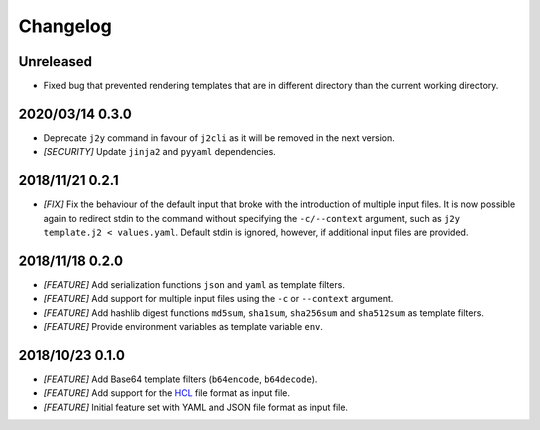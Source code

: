 =========
Changelog
=========

Unreleased
==========

- Fixed bug that prevented rendering templates that are in different directory
  than the current working directory.

2020/03/14 0.3.0
================

- Deprecate ``j2y`` command in favour of ``j2cli`` as it will be removed in the
  next version.

- *[SECURITY]* Update ``jinja2`` and ``pyyaml`` dependencies.

2018/11/21 0.2.1
================

- *[FIX]* Fix the behaviour of the default input that broke with the
  introduction of multiple input files. It is now possible again to redirect
  stdin to the command without specifying the ``-c/--context`` argument, such
  as ``j2y template.j2 < values.yaml``. Default stdin is ignored, however, if
  additional input files are provided.

2018/11/18 0.2.0
================

- *[FEATURE]* Add serialization functions ``json`` and ``yaml`` as template
  filters.

- *[FEATURE]* Add support for multiple input files using the ``-c`` or
  ``--context`` argument.

- *[FEATURE]* Add hashlib digest functions ``md5sum``, ``sha1sum``,
  ``sha256sum`` and ``sha512sum`` as template filters.

- *[FEATURE]* Provide environment variables as template variable ``env``.

2018/10/23 0.1.0
================

- *[FEATURE]* Add Base64 template filters (``b64encode``, ``b64decode``).

- *[FEATURE]* Add support for the `HCL <https://github.com/hashicorp/hcl>`_
  file format as input file.

- *[FEATURE]* Initial feature set with YAML and JSON file format as input file.
